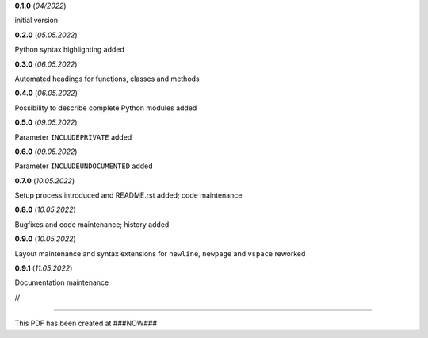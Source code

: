**0.1.0** (*04/2022*)

initial version

**0.2.0** (*05.05.2022*)

Python syntax highlighting added

**0.3.0** (*06.05.2022*)

Automated headings for functions, classes and methods

**0.4.0** (*06.05.2022*)

Possibility to describe complete Python modules added

**0.5.0** (*09.05.2022*)

Parameter ``INCLUDEPRIVATE`` added

**0.6.0** (*09.05.2022*)

Parameter ``INCLUDEUNDOCUMENTED`` added

**0.7.0** (*10.05.2022*)

Setup process introduced and README.rst added; code maintenance

**0.8.0** (*10.05.2022*)

Bugfixes and code maintenance; history added

**0.9.0** (*10.05.2022*)

Layout maintenance and syntax extensions for ``newline``, ``newpage`` and ``vspace`` reworked

**0.9.1** (*11.05.2022*)

Documentation maintenance

//

------------------------------------------------------------

This PDF has been created at ###NOW###

